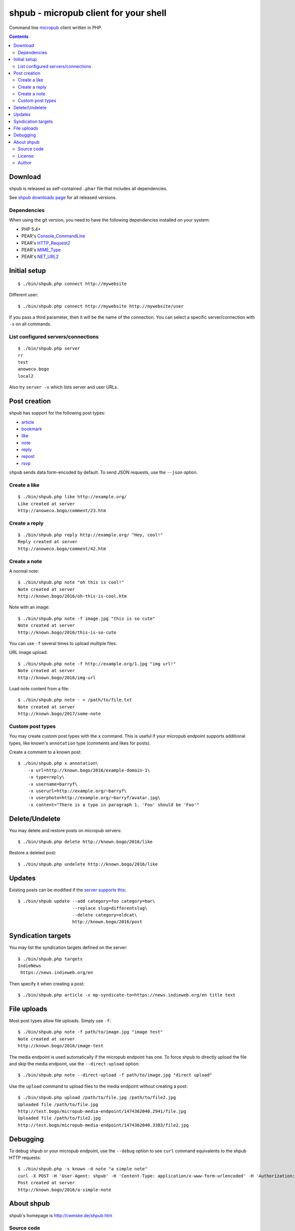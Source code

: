 **************************************
shpub - micropub client for your shell
**************************************
Command line `micropub <https://micropub.net/>`_ client written in PHP.


.. contents::

========
Download
========
shpub is released as self-contained ``.phar`` file that includes
all dependencies.

.. LATESTRELEASE

See `shpub downloads page <http://cweiske.de/shpub-download.htm>`_
for all released versions.


Dependencies
============
When using the git version, you need to have the following dependencies
installed on your system:

- PHP 5.4+
- PEAR's `Console_CommandLine <http://pear.php.net/package/Console_CommandLine>`_
- PEAR's `HTTP_Request2 <http://pear.php.net/package/HTTP_Request2>`_
- PEAR's `MIME_Type <http://pear.php.net/package/MIME_Type>`_
- PEAR's `NET_URL2 <http://pear.php.net/package/Net_URL2>`_


=============
Initial setup
=============
::

    $ ./bin/shpub.php connect http://mywebsite

Different user::

    $ ./bin/shpub.php connect http://mywebsite http://mywebsite/user

If you pass a third parameter, then it will be the name of the connection.
You can select a specific server/connection with ``-s`` on all commands.


List configured servers/connections
===================================
::

    $ ./bin/shpub.php server
    rr
    test
    anoweco.bogo
    local2

Also try ``server -v`` which lists server and user URLs.


=============
Post creation
=============
shpub has support for the following post types:

- `article <http://indieweb.org/article>`_
- `bookmark <http://indieweb.org/bookmark>`_
- `like <http://indieweb.org/like>`_
- `note <http://indieweb.org/note>`_
- `reply <http://indieweb.org/reply>`_
- `repost <http://indieweb.org/repost>`_
- `rsvp <http://indieweb.org/rsvp>`_

``shpub`` sends data form-encoded by default.
To send JSON requests, use the ``--json`` option.


Create a like
=============
::

    $ ./bin/shpub.php like http://example.org/
    Like created at server
    http://anoweco.bogo/comment/23.htm

Create a reply
==============
::

    $ ./bin/shpub.php reply http://example.org/ "Hey, cool!"
    Reply created at server
    http://anoweco.bogo/comment/42.htm


Create a note
=============
A normal note::

    $ ./bin/shpub.php note "oh this is cool!"
    Note created at server
    http://known.bogo/2016/oh-this-is-cool.htm

Note with an image::

    $ ./bin/shpub.php note -f image.jpg "this is so cute"
    Note created at server
    http://known.bogo/2016/this-is-so-cute

You can use ``-f`` several times to upload multiple files.

URL image upload::

    $ ./bin/shpub.php note -f http://example.org/1.jpg "img url!"
    Note created at server
    http://known.bogo/2016/img-url

Load note content from a file::

    $ ./bin/shpub.php note - < /path/to/file.txt
    Note created at server
    http://known.bogo/2017/some-note


Custom post types
=================
You may create custom post types with the ``x`` command.
This is useful if your micropub endpoint supports additional types,
like known's ``annotation`` type (comments and likes for posts).

Create a comment to a known post::

    $ ./bin/shpub.php x annotation\
        -x url=http://known.bogo/2016/example-domain-1\
        -x type=reply\
        -x username=barryf\
        -x userurl=http://example.org/~barryf\
        -x userphoto=http://example.org/~barryf/avatar.jpg\
        -x content="There is a typo in paragraph 1. 'Fou' should be 'Foo'"


===============
Delete/Undelete
===============
You may delete and restore posts on micropub servers::

    $ ./bin/shpub.php delete http://known.bogo/2016/like

Restore a deleted post::

    $ ./bin/shpub.php undelete http://known.bogo/2016/like


=======
Updates
=======
Existing posts can be modified if the `server supports this`__::

    $ ./bin/shpub update --add category=foo category=bar\
                         --replace slug=differentslug\
                         --delete category=oldcat\
                         http://known.bogo/2016/post

__ https://indieweb.org/Micropub/Servers#Implementation_status


===================
Syndication targets
===================
You may list the syndication targets defined on the server::

    $ ./bin/shpub.php targets
    IndieNews
     https://news.indieweb.org/en

Then specify it when creating a post::

    $ ./bin/shpub.php article -x mp-syndicate-to=https://news.indieweb.org/en title text

============
File uploads
============
Most post types allow file uploads. Simply use ``-f``::

    $ ./bin/shpub.php note -f path/to/image.jpg "image test"
    Note created at server
    http://known.bogo/2016/image-test

The media endpoint is used automatically if the micropub endpoint has one.
To force shpub to directly upload the file and skip the media endpoint,
use the ``--direct-upload`` option::

    $ ./bin/shpub.php note --direct-upload -f path/to/image.jpg "direct upload"

Use the ``upload`` command to upload files to the media endpoint without
creating a post::

    $ ./bin/shpub.php upload /path/to/file.jpg /path/to/file2.jpg
    Uploaded file /path/to/file.jpg
    http://test.bogo/micropub-media-endpoint/1474362040.2941/file.jpg
    Uploaded file /path/to/file2.jpg
    http://test.bogo/micropub-media-endpoint/1474362040.3383/file2.jpg


=========
Debugging
=========
To debug ``shpub`` or your micropub endpoint, use the ``--debug`` option
to see ``curl`` command equivalents to the shpub HTTP requests::

    $ ./bin/shpub.php -s known -d note "a simple note"
    curl -X POST -H 'User-Agent: shpub' -H 'Content-Type: application/x-www-form-urlencoded' -H 'Authorization: Bearer abc' -d 'h=entry' -d 'content=a simple note' 'http://known.bogo/micropub/endpoint'
    Post created at server
    http://known.bogo/2016/a-simple-note


===========
About shpub
===========
shpub's homepage is http://cweiske.de/shpub.htm


Source code
===========
shpub's source code is available from http://git.cweiske.de/shpub.git
or the `mirror on github`__.

__ https://github.com/cweiske/shpub


License
=======
shpub is licensed under the `AGPL v3 or later`__.

__ http://www.gnu.org/licenses/agpl.html


Author
======
shpub was written by `Christian Weiske`__.

__ http://cweiske.de/
